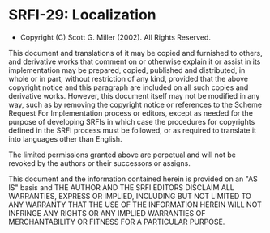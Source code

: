 * SRFI-29: Localization
- Copyright (C) Scott G. Miller (2002). All Rights Reserved.

This document and translations of it may be copied and furnished to
others, and derivative works that comment on or otherwise explain it
or assist in its implementation may be prepared, copied, published and
distributed, in whole or in part, without restriction of any kind,
provided that the above copyright notice and this paragraph are
included on all such copies and derivative works. However, this
document itself may not be modified in any way, such as by removing
the copyright notice or references to the Scheme Request For
Implementation process or editors, except as needed for the purpose of
developing SRFIs in which case the procedures for copyrights defined
in the SRFI process must be followed, or as required to translate it
into languages other than English.

The limited permissions granted above are perpetual and will not be
revoked by the authors or their successors or assigns.

This document and the information contained herein is provided on an
"AS IS" basis and THE AUTHOR AND THE SRFI EDITORS DISCLAIM ALL
WARRANTIES, EXPRESS OR IMPLIED, INCLUDING BUT NOT LIMITED TO ANY
WARRANTY THAT THE USE OF THE INFORMATION HEREIN WILL NOT INFRINGE ANY
RIGHTS OR ANY IMPLIED WARRANTIES OF MERCHANTABILITY OR FITNESS FOR A
PARTICULAR PURPOSE.
